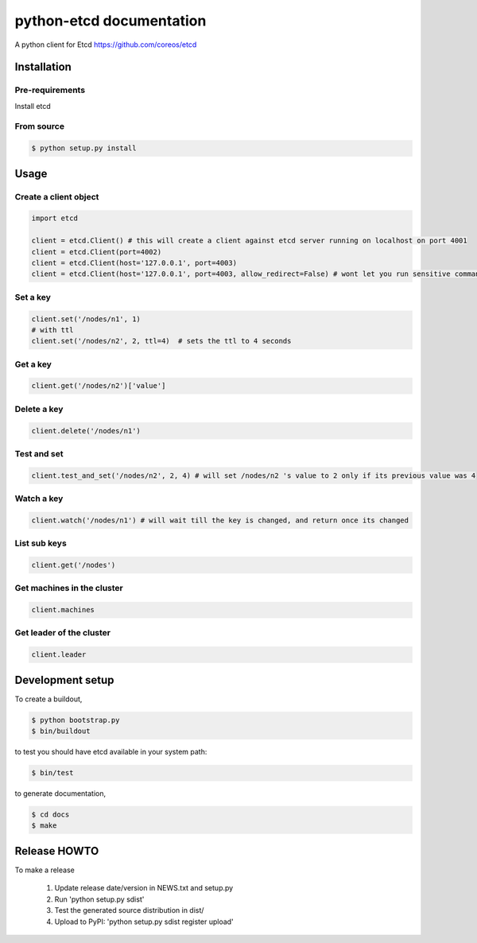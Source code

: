 python-etcd documentation
=========================

A python client for Etcd https://github.com/coreos/etcd

Installation
------------

Pre-requirements
~~~~~~~~~~~~~~~~

Install etcd

From source
~~~~~~~~~~~

.. code:: bash

    $ python setup.py install

Usage
-----

Create a client object
~~~~~~~~~~~~~~~~~~~~~~

.. code:: python

    import etcd

    client = etcd.Client() # this will create a client against etcd server running on localhost on port 4001
    client = etcd.Client(port=4002)
    client = etcd.Client(host='127.0.0.1', port=4003)
    client = etcd.Client(host='127.0.0.1', port=4003, allow_redirect=False) # wont let you run sensitive commands on non-leader machines, default is true

Set a key
~~~~~~~~~

.. code:: python

    client.set('/nodes/n1', 1)
    # with ttl
    client.set('/nodes/n2', 2, ttl=4)  # sets the ttl to 4 seconds

Get a key
~~~~~~~~~

.. code:: python

    client.get('/nodes/n2')['value']

Delete a key
~~~~~~~~~~~~

.. code:: python

    client.delete('/nodes/n1')

Test and set
~~~~~~~~~~~~

.. code:: python

    client.test_and_set('/nodes/n2', 2, 4) # will set /nodes/n2 's value to 2 only if its previous value was 4

Watch a key
~~~~~~~~~~~

.. code:: python

    client.watch('/nodes/n1') # will wait till the key is changed, and return once its changed

List sub keys
~~~~~~~~~~~~~

.. code:: python

    client.get('/nodes')

Get machines in the cluster
~~~~~~~~~~~~~~~~~~~~~~~~~~~

.. code:: python

    client.machines

Get leader of the cluster
~~~~~~~~~~~~~~~~~~~~~~~~~

.. code:: python

    client.leader

Development setup
-----------------

To create a buildout,

.. code:: bash

    $ python bootstrap.py
    $ bin/buildout

to test you should have etcd available in your system path:

.. code:: bash

    $ bin/test

to generate documentation,

.. code:: bash

    $ cd docs
    $ make

Release HOWTO
-------------

To make a release

    1) Update release date/version in NEWS.txt and setup.py
    2) Run 'python setup.py sdist'
    3) Test the generated source distribution in dist/
    4) Upload to PyPI: 'python setup.py sdist register upload'
